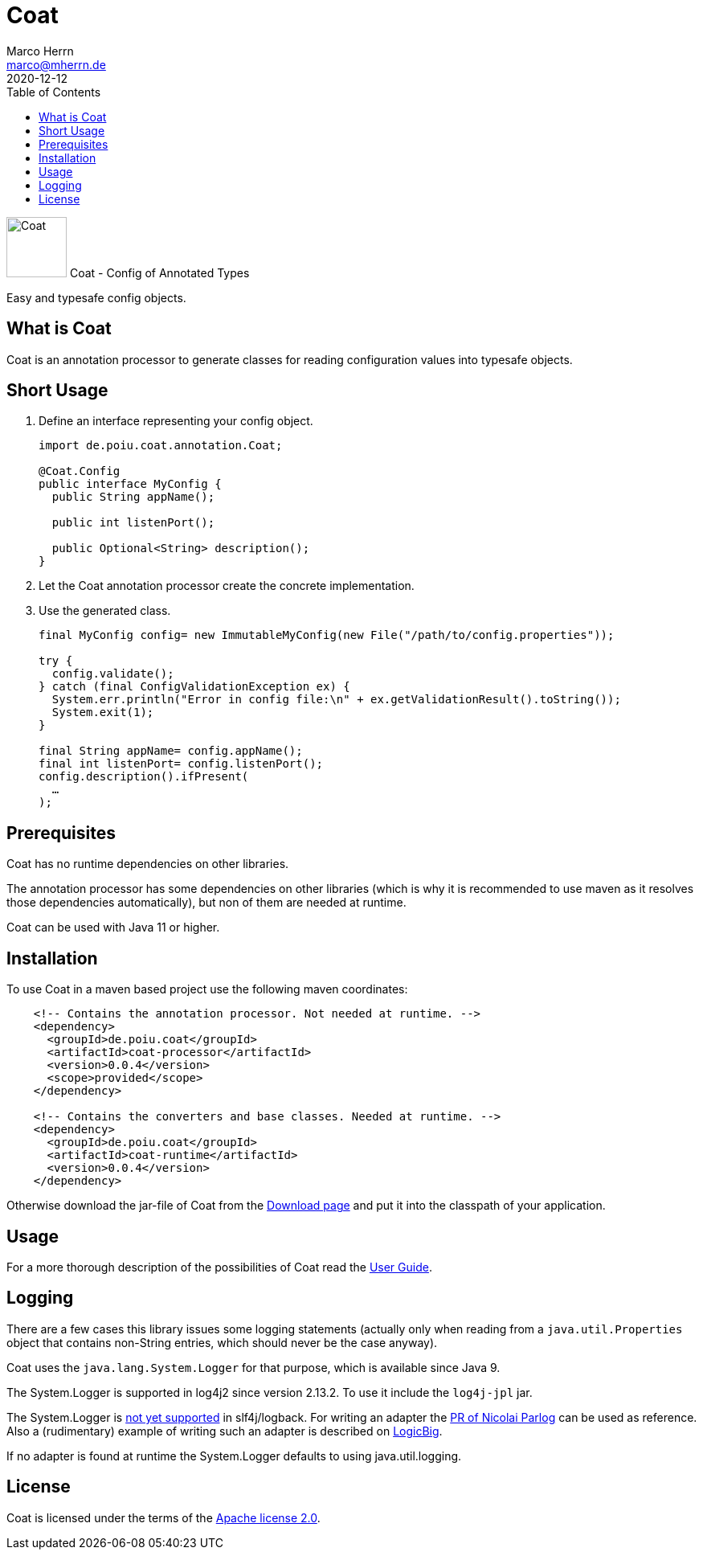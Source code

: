 Coat
====
Marco Herrn <marco@mherrn.de>
2020-12-12
:compat-mode!:
:toc:
:homepage: https://github.com/poiu-de/coat
:download-page: https://github.com/poiu-de/coat/releases
:javadoc-url: https://javadoc.io/doc/de.poiu.coat/coat/
:license-link: https://github.com/poiu-de/coat/blob/master/LICENSE.txt
:user_guide: https://poiu-de.github.io/coat/docs/user_guide/
:log4j2-jul-bridge: https://logging.apache.org/log4j/2.x/log4j-jul/index.html
:slf4j-jul-bridge: https://www.slf4j.org/legacy.html#jul-to-slf4j
:source-highlighter: prettify
:coat-version: 0.0.4

[.float-group]
--
image:coat-icon.svg[Coat,role="right", width="75"]
Coat - Config of Annotated Types

Easy and typesafe config objects.
--


What is Coat
------------

Coat is an annotation processor to generate classes for reading
configuration values into typesafe objects.

Short Usage
-----------

1. Define an interface representing your config object.
+
[source,java]
----
import de.poiu.coat.annotation.Coat;

@Coat.Config
public interface MyConfig {
  public String appName();

  public int listenPort();

  public Optional<String> description();
}
----

2. Let the Coat annotation processor create the concrete implementation.
3. Use the generated class.
+
[source,java]
----
final MyConfig config= new ImmutableMyConfig(new File("/path/to/config.properties"));

try {
  config.validate();
} catch (final ConfigValidationException ex) {
  System.err.println("Error in config file:\n" + ex.getValidationResult().toString());
  System.exit(1);
}

final String appName= config.appName();
final int listenPort= config.listenPort();
config.description().ifPresent(
  …
);
----


Prerequisites
-------------

Coat has no runtime dependencies on other libraries.

The annotation processor has some dependencies on other libraries (which is
why it is recommended to use maven as it resolves those dependencies
automatically), but non of them are needed at runtime.

// FIXME: Should we change this requirement?
Coat can be used with Java 11 or higher.


Installation
------------

To use Coat in a maven based project use the following maven coordinates:

[source,xml,subs="verbatim,attributes"]
----
    <!-- Contains the annotation processor. Not needed at runtime. -->
    <dependency>
      <groupId>de.poiu.coat</groupId>
      <artifactId>coat-processor</artifactId>
      <version>{coat-version}</version>
      <scope>provided</scope>
    </dependency>

    <!-- Contains the converters and base classes. Needed at runtime. -->
    <dependency>
      <groupId>de.poiu.coat</groupId>
      <artifactId>coat-runtime</artifactId>
      <version>{coat-version}</version>
    </dependency>
----

Otherwise download the jar-file of Coat from the {download-page}[Download
page] and put it into the classpath of your application.


Usage
-----

For a more thorough description of the possibilities of Coat read the
{user_guide}[User Guide].


Logging
-------

There are a few cases this library issues some logging statements (actually
only when reading from a `java.util.Properties` object that contains
non-String entries, which should never be the case anyway).

Coat uses the `java.lang.System.Logger` for that purpose, which is
available since Java 9.

The System.Logger is supported in log4j2 since version 2.13.2. To use it
include the `log4j-jpl` jar.

The System.Logger is https://jira.qos.ch/browse/SLF4J-442[not yet
supported] in slf4j/logback. For writing an adapter the
https://github.com/qos-ch/slf4j/pull/232[PR of Nicolai Parlog] can be
used as reference. Also a (rudimentary) example of writing such an adapter
is described on
https://www.logicbig.com/tutorials/core-java-tutorial/java-9-changes/platform-logging.html[LogicBig].

If no adapter is found at runtime the System.Logger defaults to using
java.util.logging.

// There are no known bugs at the moment
//Known Bugs and Deficiencies
//---------------------------



License
-------

Coat is licensed under the terms of the link:{license-link}[Apache license 2.0].

